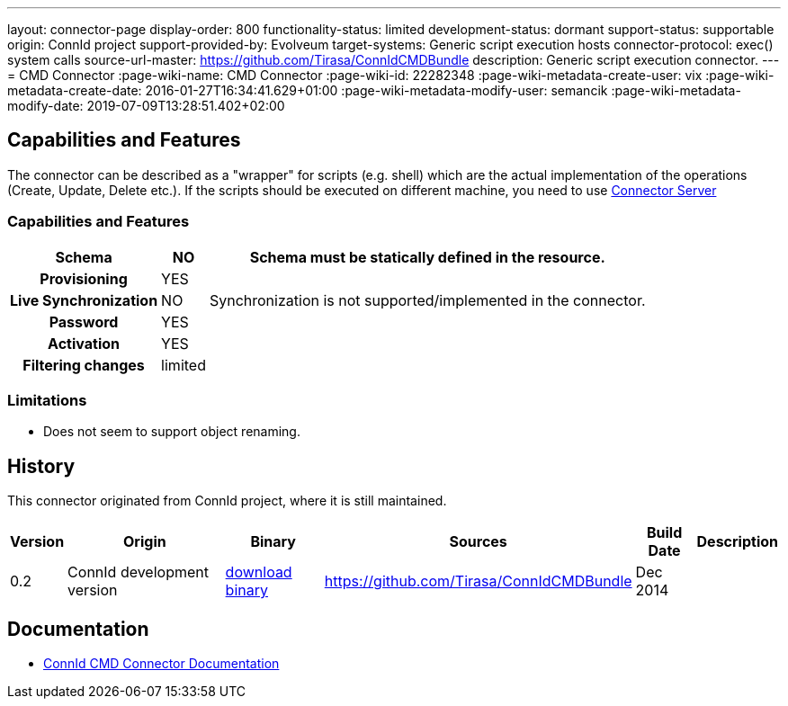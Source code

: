 ---
layout: connector-page
display-order: 800
functionality-status: limited
development-status: dormant
support-status: supportable
origin: ConnId project
support-provided-by: Evolveum
target-systems: Generic script execution hosts
connector-protocol: exec() system calls
source-url-master: https://github.com/Tirasa/ConnIdCMDBundle
description: Generic script execution connector.
---
= CMD Connector
:page-wiki-name: CMD Connector
:page-wiki-id: 22282348
:page-wiki-metadata-create-user: vix
:page-wiki-metadata-create-date: 2016-01-27T16:34:41.629+01:00
:page-wiki-metadata-modify-user: semancik
:page-wiki-metadata-modify-date: 2019-07-09T13:28:51.402+02:00

== Capabilities and Features

The connector can be described as a "wrapper" for scripts (e.g. shell) which are the actual implementation of the operations (Create, Update, Delete etc.).
If the scripts should be executed on different machine, you need to use xref:/connectors/connid/1.x/connector-server/[Connector Server]

// Later: This will be moved to individual connector version page (automatically generated)
// Maybe we want to keep summary of the latest version here

=== Capabilities and Features

[%autowidth,cols="h,1,1"]
|===
| Schema | NO | Schema must be statically defined in the resource.

| Provisioning
| YES
|

| Live Synchronization
| NO
|  Synchronization is not supported/implemented in the connector.

| Password
| YES
|

| Activation
| YES
|

| Filtering changes
|  limited
|

|===

=== Limitations

* Does not seem to support object renaming.

== History

This connector originated from ConnId project, where it is still maintained.

[%autowidth]
|===
| Version | Origin | Binary | Sources | Build Date | Description

| 0.2
| ConnId development version
| link:https://github.com/Tirasa/ConnIdCMDBundle/releases/download/net.tirasa.connid.bundles.cmd-0.2/net.tirasa.connid.bundles.cmd-0.2.jar[download binary]
| link:https://github.com/Tirasa/ConnIdCMDBundle[https://github.com/Tirasa/ConnIdCMDBundle]
|  Dec 2014
|

|===

== Documentation

* link:https://connid.atlassian.net/wiki/display/BASE/CMD[ConnId CMD Connector Documentation]